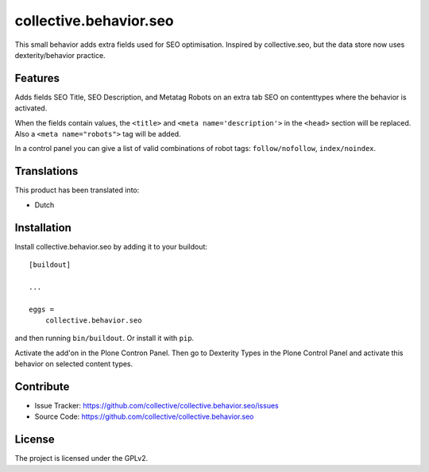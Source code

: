 .. This README is meant for consumption by humans and pypi. Pypi can render rst files so please do not use Sphinx features.
   If you want to learn more about writing documentation, please check out: http://docs.plone.org/about/documentation_styleguide.html
   This text does not appear on pypi or github. It is a comment.

=======================
collective.behavior.seo
=======================

This small behavior adds extra fields used for SEO optimisation.
Inspired by collective.seo, but the data store now uses dexterity/behavior practice.


Features
--------

Adds fields SEO Title, SEO Description, and Metatag Robots on an extra tab SEO on contenttypes where the behavior is activated.

When the fields contain values, the ``<title>`` and ``<meta name='description'>`` in the ``<head>`` section will be replaced.
Also a ``<meta name="robots">`` tag will be added.

In a control panel you can give a list of valid combinations of robot tags: ``follow/nofollow``, ``index/noindex``.


Translations
------------

This product has been translated into:

- Dutch


Installation
------------

Install collective.behavior.seo by adding it to your buildout::

    [buildout]

    ...

    eggs =
        collective.behavior.seo


and then running ``bin/buildout``.
Or install it with ``pip``.

Activate the add'on in the Plone Contron Panel. Then go to Dexterity Types in the Plone Control Panel
and activate this behavior on selected content types.


Contribute
----------

- Issue Tracker: https://github.com/collective/collective.behavior.seo/issues
- Source Code: https://github.com/collective/collective.behavior.seo


License
-------

The project is licensed under the GPLv2.
